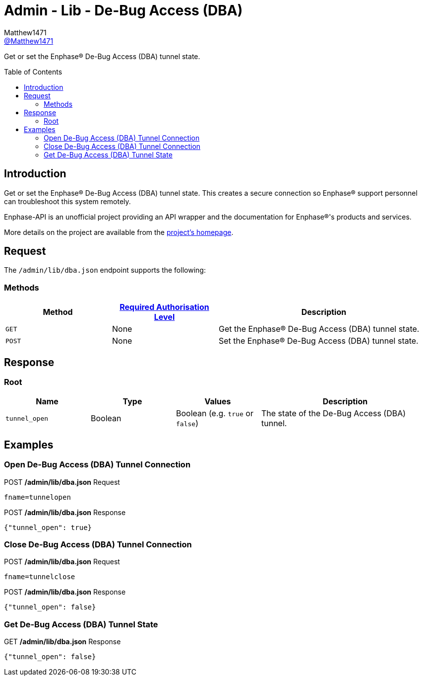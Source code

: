 = Admin - Lib - De-Bug Access (DBA)
:toc: preamble
Matthew1471 <https://github.com/matthew1471[@Matthew1471]>;

// Document Settings:

// Set the ID Prefix and ID Separators to be consistent with GitHub so links work irrespective of rendering platform. (https://docs.asciidoctor.org/asciidoc/latest/sections/id-prefix-and-separator/)
:idprefix:
:idseparator: -

// Any code blocks will be in JSON by default.
:source-language: json

ifndef::env-github[:icons: font]

// Set the admonitions to have icons (Github Emojis) if rendered on GitHub (https://blog.mrhaki.com/2016/06/awesome-asciidoctor-using-admonition.html).
ifdef::env-github[]
:status:
:caution-caption: :fire:
:important-caption: :exclamation:
:note-caption: :paperclip:
:tip-caption: :bulb:
:warning-caption: :warning:
endif::[]

// Document Variables:
:release-version: 1.0
:url-org: https://github.com/Matthew1471
:url-repo: {url-org}/Enphase-API
:url-contributors: {url-repo}/graphs/contributors

Get or set the Enphase(R) De-Bug Access (DBA) tunnel state.

== Introduction

Get or set the Enphase(R) De-Bug Access (DBA) tunnel state. This creates a secure connection so Enphase(R) support personnel can troubleshoot this system remotely.

Enphase-API is an unofficial project providing an API wrapper and the documentation for Enphase(R)'s products and services.

More details on the project are available from the xref:../../../../README.adoc[project's homepage].

== Request

The `/admin/lib/dba.json` endpoint supports the following:

=== Methods
[cols="1,1,2", options="header"]
|===
|Method
|xref:../../Authentication.adoc#roles[Required Authorisation Level]
|Description

|`GET`
|None
|Get the Enphase(R) De-Bug Access (DBA) tunnel state.

|`POST`
|None
|Set the Enphase(R) De-Bug Access (DBA) tunnel state.

|===

== Response

=== Root

[cols="1,1,1,2", options="header"]
|===
|Name
|Type
|Values
|Description

|`tunnel_open`
|Boolean
|Boolean (e.g. `true` or `false`)
|The state of the De-Bug Access (DBA) tunnel.

|===

== Examples

=== Open De-Bug Access (DBA) Tunnel Connection

.POST */admin/lib/dba.json* Request
[source,http]
----
fname=tunnelopen
----
.POST */admin/lib/dba.json* Response
[source,json,subs="+quotes"]
----
{"tunnel_open": true}
----

=== Close De-Bug Access (DBA) Tunnel Connection

.POST */admin/lib/dba.json* Request
[source,http]
----
fname=tunnelclose
----
.POST */admin/lib/dba.json* Response
[source,json,subs="+quotes"]
----
{"tunnel_open": false}
----

=== Get De-Bug Access (DBA) Tunnel State

.GET */admin/lib/dba.json* Response
[source,json,subs="+quotes"]
----
{"tunnel_open": false}
----